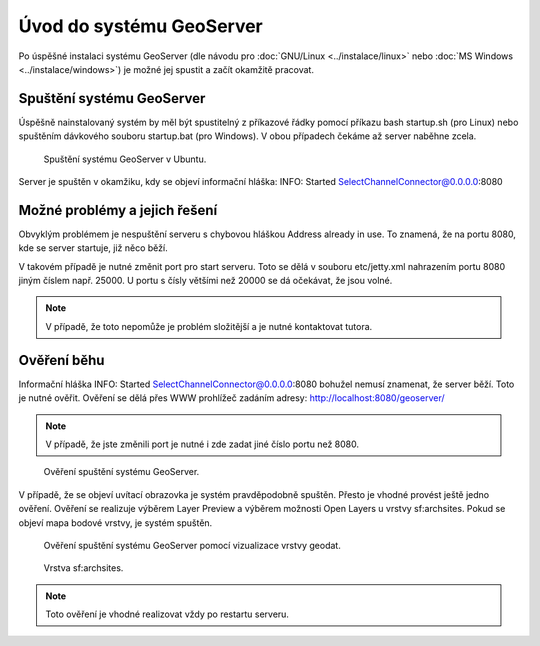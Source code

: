 Úvod do systému GeoServer
-------------------------

Po úspěšné instalaci systému GeoServer (dle návodu pro :doc:`GNU/Linux
<../instalace/linux>` nebo :doc:`MS Windows <../instalace/windows>`)
je možné jej spustit a začít okamžitě pracovat.

.. index::
   single: spuštění GeoServer

Spuštění systému GeoServer
==========================

Úspěšně nainstalovaný systém by měl být spustitelný z příkazové řádky 
pomocí příkazu bash startup.sh (pro Linux)
nebo spuštěním dávkového souboru startup.bat (pro Windows).
V obou případech čekáme až server naběhne zcela.

.. notecmd:: Spuštění GeoServer
             
   .. code-block:: bash
		
      bash startup.sh

.. raw:: latex

	 \newpage

.. figure:: images/linux_start.png

   Spuštění systému GeoServer v Ubuntu.

Server je spuštěn v okamžiku, kdy se objeví informační hláška:
INFO:  Started SelectChannelConnector@0.0.0.0:8080


Možné problémy a jejich řešení
==============================

Obvyklým problémem je nespuštění serveru s chybovou hláškou
Address already in use. To znamená, že na portu 8080, kde
se server startuje, již něco běží.

V takovém případě je nutné změnit port pro start serveru.
Toto se dělá v souboru etc/jetty.xml nahrazením portu 8080
jiným číslem např. 25000. U portu s čísly většími než 20000
se dá očekávat, že jsou volné.

.. note:: V případě, že toto nepomůže je problém složitější a je nutné kontaktovat tutora.

Ověření běhu
============

Informační hláška INFO:  Started SelectChannelConnector@0.0.0.0:8080
bohužel nemusí znamenat, že server běží. Toto je nutné ověřit.
Ověření se dělá přes WWW prohlížeč zadáním adresy:
http://localhost:8080/geoserver/

.. note:: V případě, že jste změnili port je nutné i zde zadat jiné číslo portu než 8080.

.. raw:: latex

	 \newpage

.. figure:: images/welcome.png

   Ověření spuštění systému GeoServer.

V případě, že se objeví uvítací obrazovka je systém pravděpodobně spuštěn.
Přesto je vhodné provést ještě jedno ověření. Ověření se realizuje výběrem Layer Preview
a výběrem možnosti Open Layers u vrstvy sf:archsites. Pokud se objeví mapa bodové vrstvy, je
systém spuštěn.

.. raw:: latex

	 \newpage

.. figure:: images/layer-preview.png

   Ověření spuštění systému GeoServer pomocí vizualizace vrstvy geodat.
   
.. raw:: latex

	 \newpage

.. figure:: images/archsites.png

   Vrstva sf:archsites.

.. note:: Toto ověření je vhodné realizovat vždy po restartu serveru.
